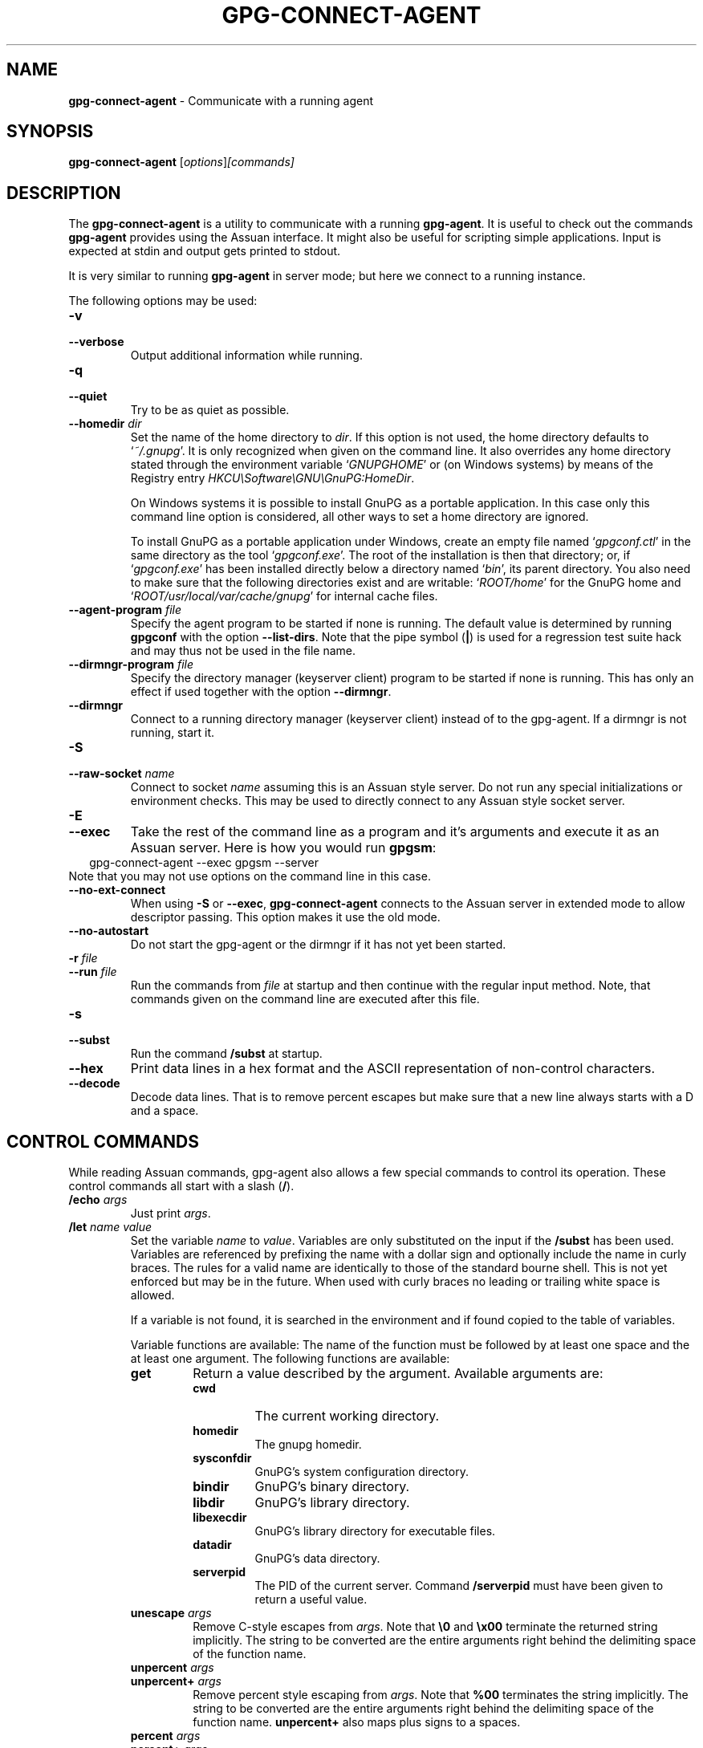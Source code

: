 .\" Created from Texinfo source by yat2m 1.50
.TH GPG-CONNECT-AGENT 1 2024-03-04 "GnuPG 2.2.43" "GNU Privacy Guard 2.2"
.SH NAME
.B gpg-connect-agent
\- Communicate with a running agent
.SH SYNOPSIS
.B  gpg-connect-agent
.RI [ options ] [commands]

.SH DESCRIPTION
The \fBgpg\-connect\-agent\fP is a utility to communicate with a
running \fBgpg\-agent\fP.  It is useful to check out the commands
\fBgpg\-agent\fP provides using the Assuan interface.  It might
also be useful for scripting simple applications.  Input is expected
at stdin and output gets printed to stdout.

It is very similar to running \fBgpg\-agent\fP in server mode; but
here we connect to a running instance.




The following options may be used:

.TP
.B  \-v
.TQ
.B  \-\-verbose
Output additional information while running.

.TP
.B  \-q
.TP
.B  \-\-quiet
Try to be as quiet as possible.

.TP
.B  \-\-homedir \fIdir\fP
Set the name of the home directory to \fIdir\fP. If this option is not
used, the home directory defaults to \(oq\fI~/.gnupg\fP\(cq.  It is only
recognized when given on the command line.  It also overrides any home
directory stated through the environment variable \(oq\fIGNUPGHOME\fP\(cq or
(on Windows systems) by means of the Registry entry
\fIHKCU\[rs]Software\[rs]GNU\[rs]GnuPG:HomeDir\fP.

On Windows systems it is possible to install GnuPG as a portable
application.  In this case only this command line option is
considered, all other ways to set a home directory are ignored.

To install GnuPG as a portable application under Windows, create an
empty file named \(oq\fIgpgconf.ctl\fP\(cq in the same directory as the tool
\(oq\fIgpgconf.exe\fP\(cq.  The root of the installation is then that
directory; or, if \(oq\fIgpgconf.exe\fP\(cq has been installed directly below
a directory named \(oq\fIbin\fP\(cq, its parent directory.  You also need to
make sure that the following directories exist and are writable:
\(oq\fIROOT/home\fP\(cq for the GnuPG home and \(oq\fIROOT/usr/local/var/cache/gnupg\fP\(cq
for internal cache files.

.TP
.B  \-\-agent\-program \fIfile\fP
Specify the agent program to be started if none is running.  The
default value is determined by running \fBgpgconf\fP with the
option \fB\-\-list\-dirs\fP.  Note that the pipe symbol (\fB|\fP) is
used for a regression test suite hack and may thus not be used in the
file name.

.TP
.B  \-\-dirmngr\-program \fIfile\fP
Specify the directory manager (keyserver client) program to be started
if none is running.  This has only an effect if used together with the
option \fB\-\-dirmngr\fP.

.TP
.B  \-\-dirmngr
Connect to a running directory manager (keyserver client) instead of
to the gpg-agent.  If a dirmngr is not running, start it.

.TP
.B  \-S
.TQ
.B  \-\-raw\-socket \fIname\fP
Connect to socket \fIname\fP assuming this is an Assuan style server.
Do not run any special initializations or environment checks.  This may
be used to directly connect to any Assuan style socket server.

.TP
.B  \-E
.TQ
.B  \-\-exec
Take the rest of the command line as a program and it's arguments and
execute it as an Assuan server. Here is how you would run \fBgpgsm\fP:
.RS 2
.nf
 gpg\-connect\-agent \-\-exec gpgsm \-\-server
.fi
.RE
Note that you may not use options on the command line in this case.

.TP
.B  \-\-no\-ext\-connect
When using \fB\-S\fP or \fB\-\-exec\fP, \fBgpg\-connect\-agent\fP
connects to the Assuan server in extended mode to allow descriptor
passing.  This option makes it use the old mode.

.TP
.B  \-\-no\-autostart
Do not start the gpg-agent or the dirmngr if it has not yet been
started.

.TP
.B  \-r \fIfile\fP
.TQ
.B  \-\-run \fIfile\fP
Run the commands from \fIfile\fP at startup and then continue with the
regular input method.  Note, that commands given on the command line are
executed after this file.

.TP
.B  \-s
.TQ
.B  \-\-subst
Run the command \fB/subst\fP at startup.

.TP
.B  \-\-hex
Print data lines in a hex format and the ASCII representation of
non-control characters.

.TP
.B  \-\-decode
Decode data lines.  That is to remove percent escapes but make sure that
a new line always starts with a D and a space.

.P

.SH CONTROL COMMANDS

While reading Assuan commands, gpg-agent also allows a few special
commands to control its operation.  These control commands all start
with a slash (\fB/\fP).


.TP
.B  /echo \fIargs\fP
Just print \fIargs\fP.

.TP
.B  /let \fIname\fP \fIvalue\fP
Set the variable \fIname\fP to \fIvalue\fP.  Variables are only
substituted on the input if the \fB/subst\fP has been used.
Variables are referenced by prefixing the name with a dollar sign and
optionally include the name in curly braces.  The rules for a valid name
are identically to those of the standard bourne shell.  This is not yet
enforced but may be in the future.  When used with curly braces no
leading or trailing white space is allowed.

If a variable is not found, it is searched in the environment and if
found copied to the table of variables.

Variable functions are available: The name of the function must be
followed by at least one space and the at least one argument.  The
following functions are available:

.RS
.TP
.B  get
Return a value described by the argument.  Available arguments are:

.RS
.TP
.B  cwd
The current working directory.
.TP
.B  homedir
The gnupg homedir.
.TP
.B  sysconfdir
GnuPG's system configuration directory.
.TP
.B  bindir
GnuPG's binary directory.
.TP
.B  libdir
GnuPG's library directory.
.TP
.B  libexecdir
GnuPG's library directory for executable files.
.TP
.B  datadir
GnuPG's data directory.
.TP
.B  serverpid
The PID of the current server. Command \fB/serverpid\fP must
have been given to return a useful value.
.RE

.TP
.B  unescape \fIargs\fP
Remove C-style escapes from \fIargs\fP.  Note that \fB\[rs]0\fP and
\fB\[rs]x00\fP terminate the returned string implicitly.  The string to be
converted are the entire arguments right behind the delimiting space of
the function name.

.TP
.B  unpercent \fIargs\fP
.TQ
.B  unpercent+ \fIargs\fP
Remove percent style escaping from \fIargs\fP.  Note that \fB%00\fP
terminates the string implicitly.  The string to be converted are the
entire arguments right behind the delimiting space of the function
name. \fBunpercent+\fP also maps plus signs to a spaces.

.TP
.B  percent \fIargs\fP
.TQ
.B  percent+ \fIargs\fP
Escape the \fIargs\fP using percent style escaping.  Tabs, formfeeds,
linefeeds, carriage returns and colons are escaped. \fBpercent+\fP also
maps spaces to plus signs.

.TP
.B  errcode \fIarg\fP
.TQ
.B  errsource \fIarg\fP
.TQ
.B  errstring \fIarg\fP
Assume \fIarg\fP is an integer and evaluate it using \fBstrtol\fP.  Return
the gpg-error error code, error source or a formatted string with the
error code and error source.


.TP
.B  +
.TQ
.B  \-
.TQ
.B  *
.TQ
.B  /
.TQ
.B  %
Evaluate all arguments as long integers using \fBstrtol\fP and apply
this operator.  A division by zero yields an empty string.

.TP
.B  !
.TQ
.B  |
.TQ
.B  &
Evaluate all arguments as long integers using \fBstrtol\fP and apply
the logical operators NOT, OR or AND.  The NOT operator works on the
last argument only.


.RE


.TP
.B  /definq \fIname\fP \fIvar\fP
Use content of the variable \fIvar\fP for inquiries with \fIname\fP.
\fIname\fP may be an asterisk (\fB*\fP) to match any inquiry.


.TP
.B  /definqfile \fIname\fP \fIfile\fP
Use content of \fIfile\fP for inquiries with \fIname\fP.
\fIname\fP may be an asterisk (\fB*\fP) to match any inquiry.

.TP
.B  /definqprog \fIname\fP \fIprog\fP
Run \fIprog\fP for inquiries matching \fIname\fP and pass the
entire line to it as command line arguments.

.TP
.B  /datafile \fIname\fP
Write all data lines from the server to the file \fIname\fP.  The file
is opened for writing and created if it does not exists.  An existing
file is first truncated to 0.  The data written to the file fully
decoded.  Using a single dash for \fIname\fP writes to stdout.  The
file is kept open until a new file is set using this command or this
command is used without an argument.

.TP
.B  /showdef
Print all definitions

.TP
.B  /cleardef
Delete all definitions

.TP
.B  /sendfd \fIfile\fP \fImode\fP
Open \fIfile\fP in \fImode\fP (which needs to be a valid \fBfopen\fP
mode string) and send the file descriptor to the server.  This is
usually followed by a command like \fBINPUT FD\fP to set the
input source for other commands.

.TP
.B  /recvfd
Not yet implemented.

.TP
.B  /open \fIvar\fP \fIfile\fP [\fImode\fP]
Open \fIfile\fP and assign the file descriptor to \fIvar\fP.  Warning:
This command is experimental and might change in future versions.

.TP
.B  /close \fIfd\fP
Close the file descriptor \fIfd\fP.  Warning: This command is
experimental and might change in future versions.

.TP
.B  /showopen
Show a list of open files.

.TP
.B  /serverpid
Send the Assuan command \fBGETINFO pid\fP to the server and store
the returned PID for internal purposes.

.TP
.B  /sleep
Sleep for a second.

.TP
.B  /hex
.TQ
.B  /nohex
Same as the command line option \fB\-\-hex\fP.

.TP
.B  /decode
.TQ
.B  /nodecode
Same as the command line option \fB\-\-decode\fP.

.TP
.B  /subst
.TQ
.B  /nosubst
Enable and disable variable substitution.  It defaults to disabled
unless the command line option \fB\-\-subst\fP has been used.
If /subst as been enabled once, leading whitespace is removed from
input lines which makes scripts easier to read.

.TP
.B  /while \fIcondition\fP
.TQ
.B  /end
These commands provide a way for executing loops.  All lines between
the \fBwhile\fP and the corresponding \fBend\fP are executed as long
as the evaluation of \fIcondition\fP yields a non-zero value or is the
string \fBtrue\fP or \fByes\fP.  The evaluation is done by passing
\fIcondition\fP to the \fBstrtol\fP function.  Example:

.RS 2
.nf
  /subst
  /let i 3
  /while $i
    /echo loop counter is $i
    /let i ${\- $i 1}
  /end
.fi
.RE

.TP
.B  /if \fIcondition\fP
.TQ
.B  /end
These commands provide a way for conditional execution.  All lines between
the \fBif\fP and the corresponding \fBend\fP are executed only if
the evaluation of \fIcondition\fP yields a non-zero value or is the
string \fBtrue\fP or \fByes\fP.  The evaluation is done by passing
\fIcondition\fP to the \fBstrtol\fP function.

.TP
.B  /run \fIfile\fP
Run commands from \fIfile\fP.

.TP
.B  /bye
Terminate the connection and the program.

.TP
.B  /help
Print a list of available control commands.

.P


.SH SEE ALSO
\fBgpg\-agent\fP(1),
\fBscdaemon\fP(1)

The full documentation for this tool is maintained as a Texinfo manual.
If GnuPG and the info program are properly installed at your site, the
command

.RS 2
.nf
info gnupg
.fi
.RE

should give you access to the complete manual including a menu structure
and an index.


